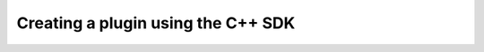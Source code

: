 .. _TutorialCppSdk:


Creating a plugin using the C++ SDK
===================================

.. literate:: TutorialCppSdk.lit
